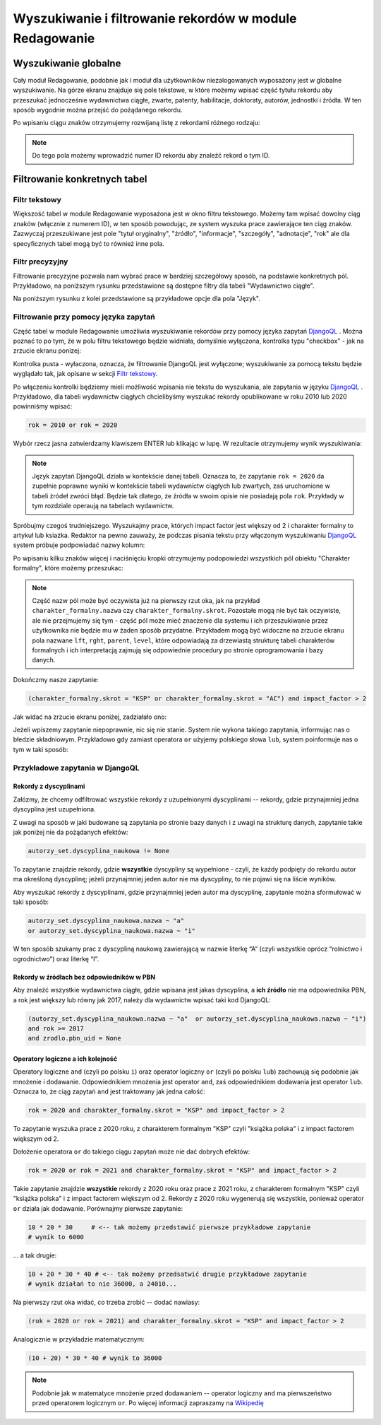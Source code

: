

Wyszukiwanie i filtrowanie rekordów w module Redagowanie
--------------------------------------------------------

Wyszukiwanie globalne
~~~~~~~~~~~~~~~~~~~~~~~~

Cały moduł Redagowanie, podobnie jak i moduł dla użytkowników niezalogowanych
wyposażony jest w globalne wyszukiwanie. Na górze ekranu znajduje się pole
tekstowe, w które możemy wpisać część tytułu rekordu aby przeszukać jednocześnie
wydawnictwa ciągłe, zwarte, patenty, habilitacje, doktoraty, autorów, jednostki
i źródła. W ten sposób wygodnie można przejść do pożądanego rekordu.

.. image:: images/admin/wyszukiwanie_globalne.png

Po wpisaniu ciągu znaków otrzymujemy rozwijaną listę z rekordami różnego rodzaju:

.. image:: images/admin/wyszukiwanie_globalne_2.png

.. note::


  Do tego pola możemy wprowadzić numer ID rekordu aby znaleźć rekord o tym ID.

Filtrowanie konkretnych tabel
~~~~~~~~~~~~~~~~~~~~~~~~~~~~~~

Filtr tekstowy
++++++++++++++

Większość tabel w module Redagowanie wyposażona jest w okno filtru tekstowego.
Możemy tam wpisać dowolny ciąg znaków (włącznie z numerem ID), w ten sposób
powodując, ze system wyszuka prace zawierające ten ciąg znaków. Zazwyczaj
przeszukiwane jest pole "tytuł oryginalny", "źródło", "informacje", "szczegóły",
"adnotacje", "rok" ale dla specyficznych tabel mogą być to również inne pola.

.. image:: images/admin/wyszukiwanie.png

Filtr precyzyjny
++++++++++++++++

Filtrowanie precyzyjne pozwala nam wybrać prace w bardziej szczegółowy sposób,
na podstawie konkretnych pól. Przykładowo, na poniższym rysunku przedstawione są
dostępne filtry dla tabeli "Wydawnictwo ciągłe".

.. image:: images/admin/filtry.png

Na poniższym rysunku z kolei przedstawione są przykładowe opcje dla pola "Język".

.. image:: images/admin/filtry_jezyk.png
    :width: 30%

Filtrowanie przy pomocy języka zapytań
++++++++++++++++++++++++++++++++++++++

Część tabel w module Redagowanie umożliwia wyszukiwanie rekordów przy pomocy języka
zapytań `DjangoQL`_ . Można poznać to po tym, że w polu filtru tekstowego będzie widniała,
domyślnie wyłączona, kontrolka typu "checkbox" - jak na zrzucie ekranu ponizej:

.. image:: images/admin/djangoql_1.png

Kontrolka pusta - wyłaczona, oznacza, że filtrowanie DjangoQL jest wyłączone; wyszukiwanie za
pomocą tekstu będzie wyglądało tak, jak opisane w sekcji `Filtr tekstowy`_.

Po włączeniu kontrolki będziemy mieli możliwość wpisania nie tekstu do wyszukania, ale
zapytania w języku `DjangoQL`_ . Przykładowo, dla tabeli wydawnictw ciągłych chcielibyśmy
wyszukać rekordy opublikowane w roku 2010 lub 2020 powinniśmy wpisać:

.. code-block:: python

  rok = 2010 or rok = 2020

Wybór rzecz jasna zatwierdzamy klawiszem ENTER lub klikając w lupę. W rezultacie otrzymujemy wynik wyszukiwania:

.. image:: images/admin/djangoql_2.png

.. note :: Język zapytań DjangoQL działa w kontekście danej tabeli. Oznacza to, że zapytanie ``rok = 2020`` da zupełnie
  poprawne wyniki w kontekście tabeli wydawnictw ciągłych lub zwartych, zaś uruchomione w tabeli źródeł zwróci błąd.
  Będzie tak dlatego, że źródła w swoim opisie nie posiadają pola ``rok``. Przykłady w tym rozdziale operaują na tabelach
  wydawnictw.

Spróbujmy czegoś trudniejszego. Wyszukajmy prace, których impact factor jest większy od 2 i charakter
formalny to artykuł lub ksiażka. Redaktor na pewno zauważy, że podczas pisania tekstu przy włączonym wyszukiwaniu
`DjangoQL`_ system próbuje podpowiadać nazwy kolumn:

.. image:: images/admin/djangoql_3.png

Po wpisaniu kilku znaków więcej i naciśnięciu kropki otrzymujemy podopowiedzi wszystkich pól obiektu
"Charakter formalny", które możemy przeszukac:

.. image:: images/admin/djangoql_4.png

.. note :: Część nazw pól może być oczywista już na pierwszy rzut oka, jak na przykład ``charakter_formalny.nazwa`` czy
  ``charakter_formalny.skrot``. Pozostałe mogą nie być tak oczywiste, ale nie przejmujemy się tym -
  część pól może mieć znaczenie dla systemu i ich przeszukiwanie przez użytkownika nie będzie mu w żaden
  sposób przydatne. Przykładem mogą być widoczne na zrzucie ekranu pola nazwane ``lft``, ``rght``, ``parent``,
  ``level``, które odpowiadają za drzewiastą strukturę tabeli charakterów formalnych i ich interpretacją
  zajmują się odpowiednie procedury po stronie oprogramowania i bazy danych.

Dokończmy nasze zapytanie:

.. code-block:: python

  (charakter_formalny.skrot = "KSP" or charakter_formalny.skrot = "AC") and impact_factor > 2

Jak widać na zrzucie ekranu poniżej, zadziałało ono:

.. image:: images/admin/djangoql_5.png

Jeżeli wpiszemy zapytanie niepoprawnie, nic się nie stanie. System nie wykona takiego zapytania,
informując nas o błedzie składniowym. Przykładowo gdy zamiast operatora ``or`` użyjemy polskiego
słowa ``lub``, system poinformuje nas o tym w taki sposób:

.. image:: images/admin/djangoql_6.png

Przykładowe zapytania w DjangoQL
++++++++++++++++++++++++++++++++

Rekordy z dyscyplinami
""""""""""""""""""""""

Załózmy, że chcemy odfiltrować wszystkie rekordy z uzupełnionymi dyscyplinami -- rekordy, gdzie przynajmniej
jedna dyscyplina jest uzupełniona.

Z uwagi na sposób w jaki budowane
są zapytania po stronie bazy danych i z uwagi na strukturę danych, zapytanie takie jak poniżej nie da pożądanych
efektów:

.. code-block:: python

  autorzy_set.dyscyplina_naukowa != None

To zapytanie znajdzie rekordy, gdzie **wszystkie** dyscypliny są wypełnione - czyli, że każdy podpięty do
rekordu autor ma określoną dyscyplinę; jeżeli przynajmniej jeden autor nie ma dyscypliny, to nie pojawi się
na liście wyników.

Aby wyszukać rekordy z dyscyplinami, gdzie przynajmniej jeden autor ma dyscyplinę, zapytanie można sformułować w taki sposób:

.. code-block:: python

  autorzy_set.dyscyplina_naukowa.nazwa ~ "a"
  or autorzy_set.dyscyplina_naukowa.nazwa ~ "i"

W ten sposób szukamy prac z dyscypliną naukową zawierającą w nazwie literkę “A” (czyli wszystkie oprócz “rolnictwo i ogrodnictwo”) oraz literkę “I”.

Rekordy w źródłach bez odpowiedników w PBN
""""""""""""""""""""""""""""""""""""""""""

Aby znaleźć wszystkie wydawnictwa ciągłe, gdzie wpisana jest jakas dyscyplina, a **ich źródło** nie ma odpowiednika PBN,
a rok jest większy lub równy jak 2017, należy dla wydawnictw wpisać taki kod DjangoQL:

.. code-block:: python

  (autorzy_set.dyscyplina_naukowa.nazwa ~ "a"  or autorzy_set.dyscyplina_naukowa.nazwa ~ "i")
  and rok >= 2017
  and zrodlo.pbn_uid = None

Operatory logiczne a ich kolejność
""""""""""""""""""""""""""""""""""

Operatory logiczne ``and`` (czyli po polsku ``i``) oraz operator logiczny ``or`` (czyli po polsku ``lub``)
zachowują się podobnie jak mnożenie i dodawanie. Odpowiednikiem mnożenia jest operator ``and``, zaś odpowiednikiem
dodawania jest operator ``lub``. Oznacza to, że ciąg zapytań ``and`` jest traktowany jak jedna całość:

.. code-block:: python

  rok = 2020 and charakter_formalny.skrot = "KSP" and impact_factor > 2

To zapytanie wyszuka prace z 2020 roku, z charakterem formalnym "KSP" czyli "książka polska" i z impact
factorem większym od 2.

Dołożenie operatora ``or`` do takiego ciągu zapytań może nie dać dobrych efektów:

.. code-block:: python

  rok = 2020 or rok = 2021 and charakter_formalny.skrot = "KSP" and impact_factor > 2

Takie zapytanie znajdzie **wszystkie** rekordy z 2020 roku oraz prace z 2021 roku, z charakterem formalnym
"KSP" czyli "książka polska" i z impact factorem większym od 2. Rekordy z 2020 roku wygenerują się
wszystkie, ponieważ operator ``or`` działa jak dodawanie. Porównajmy pierwsze zapytanie:

.. code-block:: python

  10 * 20 * 30     # <-- tak możemy przedstawić pierwsze przykładowe zapytanie
  # wynik to 6000

... a tak drugie:

.. code-block:: python

  10 + 20 * 30 * 40 # <-- tak możemy przedsatwić drugie przykładowe zapytanie
  # wynik działań to nie 36000, a 24010...

Na pierwszy rzut oka widać, co trzeba zrobić -- dodać nawiasy:

.. code-block:: python

  (rok = 2020 or rok = 2021) and charakter_formalny.skrot = "KSP" and impact_factor > 2

Analogicznie w przykładzie matematycznym:

.. code-block:: python

  (10 + 20) * 30 * 40 # wynik to 36000


.. note :: Podobnie jak w matematyce mnożenie przed dodawaniem -- operator logiczny
  ``and`` ma pierwszeństwo przed operatorem logicznym ``or``. Po więcej informacji zapraszamy
  na `Wikipedię`_


.. _DjangoQL: https://github.com/ivelum/djangoql#language-reference
.. _Wikipedię: https://pl.wikipedia.org/wiki/Operator_logiczny
